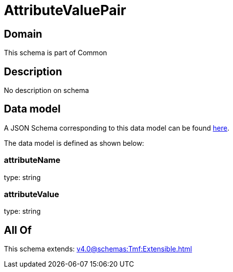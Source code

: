 = AttributeValuePair

[#domain]
== Domain

This schema is part of Common

[#description]
== Description

No description on schema


[#data_model]
== Data model

A JSON Schema corresponding to this data model can be found https://tmforum.org[here].

The data model is defined as shown below:


=== attributeName
type: string


=== attributeValue
type: string


[#all_of]
== All Of

This schema extends: xref:v4.0@schemas:Tmf:Extensible.adoc[]
